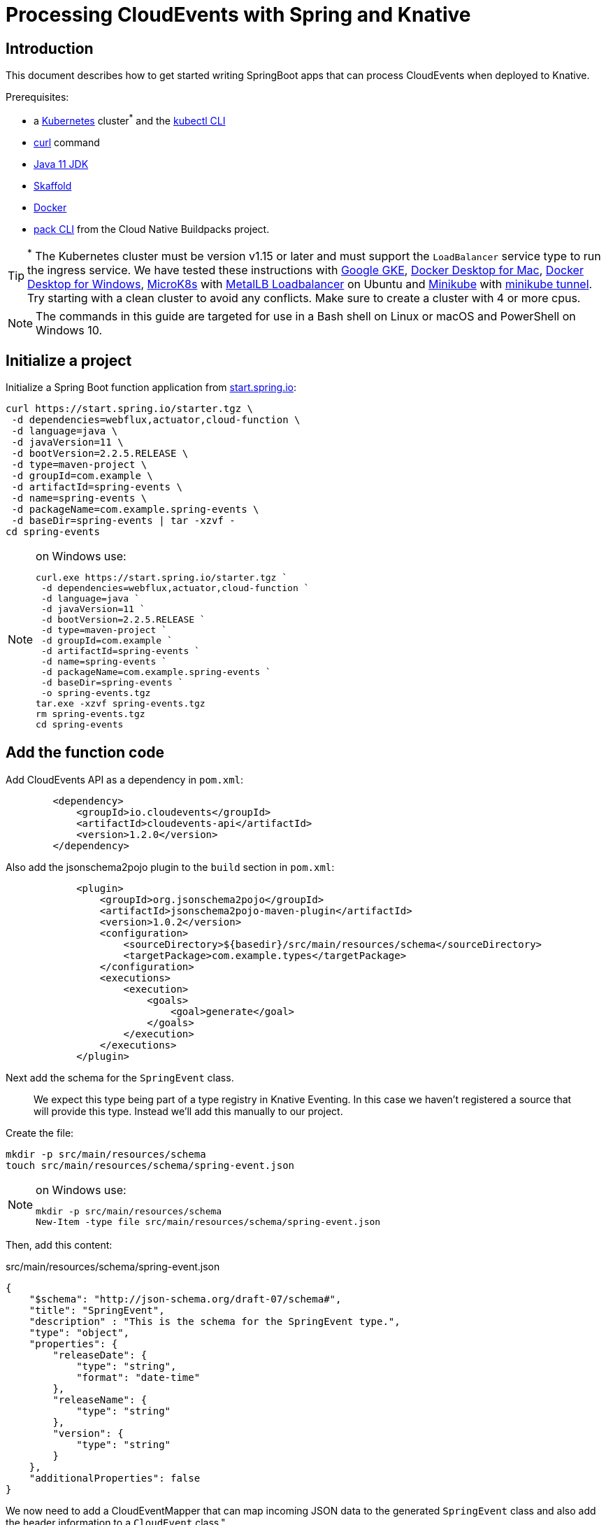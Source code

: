 = Processing CloudEvents with Spring and Knative

[[introduction]]
== Introduction

This document describes how to get started writing SpringBoot apps that can process CloudEvents when deployed to Knative.

Prerequisites:

- a https://kubernetes.io/[Kubernetes] cluster^*^ and the https://kubernetes.io/docs/tasks/tools/install-kubectl/[kubectl CLI]
- https://curl.haxx.se/[curl] command
- https://adoptopenjdk.net/installation.html?variant=openjdk11#[Java 11 JDK]
- https://skaffold.dev/[Skaffold]
- https://www.docker.com/[Docker]
- https://buildpacks.io/docs/install-pack/[pack CLI] from the Cloud Native Buildpacks project.

TIP: ^*^ The Kubernetes cluster must be version v1.15 or later and must support the `LoadBalancer` service type to run the ingress service. We have tested these instructions with https://cloud.google.com/kubernetes-engine[Google GKE], https://hub.docker.com/editions/community/docker-ce-desktop-mac[Docker Desktop for Mac], https://hub.docker.com/editions/community/docker-ce-desktop-windows[Docker Desktop for Windows], https://microk8s.io/[MicroK8s] with https://microk8s.io/docs/addons[MetalLB Loadbalancer] on Ubuntu and https://kubernetes.io/docs/tasks/tools/install-minikube/[Minikube] with https://minikube.sigs.k8s.io/docs/tasks/loadbalancer/[minikube tunnel]. Try starting with a clean cluster to avoid any conflicts. Make sure to create a cluster with 4 or more cpus.

NOTE: The commands in this guide are targeted for use in a Bash shell on Linux or macOS and PowerShell on Windows 10.

== Initialize a project

Initialize a Spring Boot function application from https://start.spring.io[start.spring.io]:

[source,bash]
----
curl https://start.spring.io/starter.tgz \
 -d dependencies=webflux,actuator,cloud-function \
 -d language=java \
 -d javaVersion=11 \
 -d bootVersion=2.2.5.RELEASE \
 -d type=maven-project \
 -d groupId=com.example \
 -d artifactId=spring-events \
 -d name=spring-events \
 -d packageName=com.example.spring-events \
 -d baseDir=spring-events | tar -xzvf -
cd spring-events
----

.on Windows use:
[NOTE]
===============================
----
curl.exe https://start.spring.io/starter.tgz `
 -d dependencies=webflux,actuator,cloud-function `
 -d language=java `
 -d javaVersion=11 `
 -d bootVersion=2.2.5.RELEASE `
 -d type=maven-project `
 -d groupId=com.example `
 -d artifactId=spring-events `
 -d name=spring-events `
 -d packageName=com.example.spring-events `
 -d baseDir=spring-events `
 -o spring-events.tgz
tar.exe -xzvf spring-events.tgz
rm spring-events.tgz
cd spring-events
----
===============================

== Add the function code

Add CloudEvents API as a dependency in `pom.xml`:

[source,xml]
----
        <dependency>
            <groupId>io.cloudevents</groupId>
            <artifactId>cloudevents-api</artifactId>
            <version>1.2.0</version>
        </dependency>
----

Also add the jsonschema2pojo plugin to the `build` section in `pom.xml`:

[source,xml]
----
            <plugin>
                <groupId>org.jsonschema2pojo</groupId>
                <artifactId>jsonschema2pojo-maven-plugin</artifactId>
                <version>1.0.2</version>
                <configuration>
                    <sourceDirectory>${basedir}/src/main/resources/schema</sourceDirectory>
                    <targetPackage>com.example.types</targetPackage>
                </configuration>
                <executions>
                    <execution>
                        <goals>
                            <goal>generate</goal>
                        </goals>
                    </execution>
                </executions>
            </plugin>
----

Next add the schema for the `SpringEvent` class.

> We expect this type being part of a type registry in Knative Eventing. In this case we haven't registered a source that will provide this type. Instead we'll add this manually to our project. 

Create the file:

[source,bash]
----
mkdir -p src/main/resources/schema
touch src/main/resources/schema/spring-event.json
----

.on Windows use:
[NOTE]
===============================
----
mkdir -p src/main/resources/schema
New-Item -type file src/main/resources/schema/spring-event.json
----
===============================

Then, add this content:

.src/main/resources/schema/spring-event.json
[source,json]
----
{
    "$schema": "http://json-schema.org/draft-07/schema#",
    "title": "SpringEvent",
    "description" : "This is the schema for the SpringEvent type.",
    "type": "object",
    "properties": {
        "releaseDate": {
            "type": "string",
            "format": "date-time"
        },
        "releaseName": {
            "type": "string"
        },
        "version": {
            "type": "string"
        }
    },
    "additionalProperties": false
}
----

We now need to add a CloudEventMapper that can map incoming JSON data to the generated `SpringEvent` class and also add the header information to a `CloudEvent` class.", 

> We expect this type of functionality to be added to Spring Cloud Function in the near future, but for now we need to provide this mapping ourselves. 

Just to keep this simple, we will copy a simple mapper implementation from the https://github.com/trisberg/cloud-event-mapper[trisberg/cloud-event-mapper] repository.

Copy the file:

[source,bash]
----
mkdir -p src/main/java/com/springdeveloper/support/cloudevents
curl https://raw.githubusercontent.com/trisberg/cloud-event-mapper/master/src/main/java/com/springdeveloper/support/cloudevents/CloudEventMapper.java \
  -o src/main/java/com/springdeveloper/support/cloudevents/CloudEventMapper.java
----

.on Windows use:
[NOTE]
===============================
----
mkdir -p src/main/java/com/springdeveloper/support/cloudevents
curl.exe https://raw.githubusercontent.com/trisberg/cloud-event-mapper/master/src/main/java/com/springdeveloper/support/cloudevents/CloudEventMapper.java `
  -o src/main/java/com/springdeveloper/support/cloudevents/CloudEventMapper.java
----
===============================

Finally, we need to add the function code to handle the CloudEvent in the SpringEventsApplication class:

.src/main/java/com/example/springevents/SpringEventsApplication.java
[source,java,subs=+quotes]
----
package com.example.springevents;

import java.util.function.Function;

import com.example.types.SpringEvent;
import com.fasterxml.jackson.databind.JsonNode;
import com.springdeveloper.support.cloudevents.CloudEventMapper;
import io.cloudevents.CloudEvent;
import io.cloudevents.v03.AttributesImpl;
import org.slf4j.Logger;
import org.slf4j.LoggerFactory;

import org.springframework.boot.SpringApplication;
import org.springframework.boot.autoconfigure.SpringBootApplication;
import org.springframework.context.annotation.Bean;
import org.springframework.messaging.Message;
import org.springframework.messaging.support.MessageBuilder;

@SpringBootApplication
public class SpringEventsApplication {

    private Logger log = LoggerFactory.getLogger(SpringEventsApplication.class);

    @Bean
    public Function<Message<JsonNode>, Message<String>> fun() {
        return (in) -> {
            CloudEvent<AttributesImpl, SpringEvent> cloudEvent = CloudEventMapper.convert(in, SpringEvent.class);
            String results = "Processed: " + cloudEvent.getData();
            log.info(results);
            return MessageBuilder.withPayload(results).build();
        };
    }

    public static void main(String[] args) {
        SpringApplication.run(SpringEventsApplication.class, args);
    }

}
----

== Build and test locally

Build and run:

[source,bash]
----
./mvnw spring-boot:run
----

In a separate terminal:

[source,bash]
----
curl -w'\n' localhost:8080 \
 -H "Ce-Specversion: 1.0" \
 -H "Ce-Type: com.example.springevent" \
 -H "Ce-Source: spring.io/spring-event" \
 -H "Content-Type: application/json" \
 -H "Ce-Id: 0001" \
 -d '{"releaseDate":"2004-03-24", "releaseName":"Spring Framework", "version":"1.0"}'
----

.on Windows use:
[NOTE]
===============================
----
curl.exe -w'\n' localhost:8080 `
 -H "Ce-Specversion: 1.0" `
 -H "Ce-Type: com.example.springevent" `
 -H "Ce-Source: spring.io/spring-event" `
 -H "Content-Type: application/json" `
 -H "Ce-Id: 0001" `
 -d '{\"releaseDate\":\"2004-03-24\", \"releaseName\":\"Spring Framework\", \"version\":\"1.0\"}'
----
===============================

== Build and test on k8s

=== Install Knative Serving

First we need to install Knative Serving on a Kubernetes cluster.

[source,bash]
----
kubectl apply -f https://github.com/knative/serving/releases/download/v0.13.0/serving-crds.yaml
----

[source,bash]
----
kubectl apply -f https://github.com/knative/serving/releases/download/v0.13.0/serving-core.yaml
----

We also need an ingress service. Here we will use Contour.

[source,bash]
----
kubectl apply -f https://github.com/knative/net-contour/releases/download/v0.13.0/contour.yaml
kubectl apply -f https://github.com/knative/net-contour/releases/download/v0.13.0/net-contour.yaml
----

Now we need to configure Knative Serving to use this ingress service.

[source,bash]
----
kubectl patch configmap/config-network \
  --namespace knative-serving \
  --type merge \
  --patch '{"data":{"ingress.class":"contour.ingress.networking.knative.dev"}}'
----

.on Windows use:
[NOTE]
===============================
----
kubectl patch configmap/config-network `
  --namespace knative-serving `
  --type merge `
  --patch '{\"data\":{\"ingress.class\":\"contour.ingress.networking.knative.dev\"}}'
----
===============================

=== Configure Skaffold

TIP: Skaffold sends color codes to the terminal output which might make it hard to read when using Windows Powershell. You can add a `--color=0` option to any Skaffold command to minimize the color codes and make the output more readable.

Create a Knative Service manifest:

[source,bash]
----
cat <<EOF > knative-service.yaml
apiVersion: serving.knative.dev/v1
kind: Service
metadata:
  name: spring-events
  namespace: default
spec:
  template:
    spec:
      containers:
        - image: spring-events
EOF
----

.on Windows use:
[NOTE]
===============================
----
@"
apiVersion: serving.knative.dev/v1
kind: Service
metadata:
  name: spring-events
  namespace: default
spec:
  template:
    spec:
      containers:
        - image: spring-events
"@ | Out-File knative-service.yaml -enc ascii
----
===============================

Initialize skaffold:

[source,bash]
----
skaffold init --skip-build
----

Modify `skaffold.yaml` and add the `build` section

[source,yaml,subs=+quotes]
----
apiVersion: skaffold/v2alpha4
kind: Config
metadata:
  name: spring-events
build:
  local:
    push: true
  artifacts:
    - image: spring-events
      buildpack:
        builder: "cloudfoundry/cnb:bionic"
  tagPolicy:
    sha256: {}
deploy:
  kubectl:
    manifests:
    - knative-service.yaml
----

Set your own prefix for the repository name, here we use the current user logged in. This should match your Docker ID, if it doesn't just replace it with your Docker ID instead.

[source,bash]
----
skaffold config set default-repo $USER
----

.on Windows use:
[NOTE]
===============================
----
skaffold config set default-repo $env:UserName
----
===============================

=== Deploy to Kubernetes

Build and deploy to Kubernetes cluster:

[source,bash]
----
skaffold run
----

Look up Ingress external IP or hostname.

For most clusters like GKE, microk8s etc use:

[source,bash]
----
INGRESS=$(kubectl get --namespace contour-external service/envoy \
 -o jsonpath='{.status.loadBalancer.ingress[0].ip}')
----

.on Windows use:
[NOTE]
===============================
----
$INGRESS=$(kubectl get --namespace contour-external service/envoy `
 -o jsonpath='{.status.loadBalancer.ingress[0].ip}')
----
===============================

.on Mac with Docker Desktop use:
[NOTE]
===============================
----
INGRESS=$(kubectl get --namespace contour-external service/envoy \
 -o jsonpath='{.status.loadBalancer.ingress[0].hostname}')
----
===============================

.on Windows with Docker Desktop use:
[NOTE]
===============================
----
$INGRESS=$(kubectl get --namespace contour-external service/envoy `
 -o jsonpath='{.status.loadBalancer.ingress[0].hostname}')
----
===============================

Send a message:

[source,bash]
----
curl -w'\n' $INGRESS \
 -H "Host: spring-events.default.example.com" \
 -H "Ce-Specversion: 1.0" \
 -H "Ce-Type: com.example.springevent" \
 -H "Ce-Source: spring.io/spring-event" \
 -H "Content-Type: application/json" \
 -H "Ce-Id: 0001" \
 -d '{"releaseDate":"2004-03-24", "releaseName":"Spring Framework", "version":"1.0"}'
----

.on Windows use:
[NOTE]
===============================
----
curl.exe -w'\n' $INGRESS `
 -H "Host: spring-events.default.example.com" `
 -H "Ce-Specversion: 1.0" `
 -H "Ce-Type: com.example.springevent" `
 -H "Ce-Source: spring.io/spring-event" `
 -H "Content-Type: application/json" `
 -H "Ce-Id: 0001" `
 -d '{\"releaseDate\":\"2004-03-24\", \"releaseName\":\"Spring Framework\", \"version\":\"1.0\"}'
----
===============================

Check the logs:

[source,bash]
----
kubectl logs -c user-container -l serving.knative.dev/configuration=spring-events
----

== Use Knative eventing to dispatch the CloudEvents

=== Install Knative Eventing

[source,bash]
----
kubectl apply -f https://github.com/knative/eventing/releases/download/v0.13.0/eventing-crds.yaml
----

[source,bash]
----
kubectl apply -f https://github.com/knative/eventing/releases/download/v0.13.0/eventing-core.yaml
kubectl apply -f https://github.com/knative/eventing/releases/download/v0.13.0/in-memory-channel.yaml
kubectl apply -f https://github.com/knative/eventing/releases/download/v0.13.0/channel-broker.yaml
----


=== Enable the default broker on the default namespace 

Add a label to the namespace to have the eventing default broker start up:

[source,bash]
----
kubectl label namespace default knative-eventing-injection=enabled
----

Verify that the broker is running:

[source,bash]
----
kubectl -n default get broker.eventing.knative.dev default
----

=== Create a trigger 

We need a trigger to respond to the `SpringEvents` CloudEvents:

[source,bash]
----
cat <<EOF > knative-trigger.yaml
apiVersion: eventing.knative.dev/v1beta1
kind: Trigger
metadata:
  name: spring-events
spec:
  filter:
    attributes:
      type: com.example.springevent
  subscriber:
    ref:
     apiVersion: v1
     kind: Service
     name: spring-events
EOF
----

.on Windows use:
[NOTE]
===============================
----
@"
apiVersion: eventing.knative.dev/v1beta1
kind: Trigger
metadata:
  name: spring-events
spec:
  filter:
    attributes:
      type: com.example.springevent
  subscriber:
    ref:
     apiVersion: v1
     kind: Service
     name: spring-events
"@ | Out-File knative-trigger.yaml -enc ascii
----
===============================

Now, apply this trigger manifest:

[source,bash]
----
kubectl -n default apply -f knative-trigger.yaml
----

=== Post some test data

Now we can try posting events to the broker:

First create a shell inside the cluster where you can execute curl commands:

[source,bash]
----
kubectl run curl --generator=run-pod/v1 --image=radial/busyboxplus:curl -i --tty --rm
----

[source,bash]
----
curl -v "http://default-broker.default.svc.cluster.local" \
 -H "Ce-Specversion: 1.0" \
 -H "Ce-Type: com.example.springevent" \
 -H "Ce-Source: spring.io/spring-event" \
 -H "Content-Type: application/json" \
 -H "Ce-Id: 0001" \
 -d '{"releaseDate":"2004-03-24", "releaseName":"Spring Framework", "version":"1.0"}'
----

[source,bash]
----
curl -v "http://default-broker.default.svc.cluster.local" \
 -H "Ce-Specversion: 1.0" \
 -H "Ce-Type: com.example.springevent" \
 -H "Ce-Source: spring.io/spring-event" \
 -H "Content-Type: application/json" \
 -H "Ce-Id: 0007" \
 -d '{"releaseDate":"2017-09-28", "releaseName":"Spring Framework", "version":"5.0"}'
----

[source,bash]
----
curl -v "http://default-broker.default.svc.cluster.local" \
 -H "Ce-Specversion: 1.0" \
 -H "Ce-Type: com.example.springevent" \
 -H "Ce-Source: spring.io/spring-event" \
 -H "Content-Type: application/json" \
 -H "Ce-Id: 0008" \
 -d '{"releaseDate":"2018-03-01", "releaseName":"Spring Boot", "version":"2.0"}'
----

Check the logs in a separate terminal window:

[source,bash]
----
kubectl logs -c user-container -l serving.knative.dev/configuration=spring-events
----

Close the curl shell inside the cluster by entering `exit` command. 

=== Clean up:

Delete the trigger and the service:

[source,bash]
----
kubectl delete trigger.eventing.knative.dev/spring-events
skaffold delete
----

Delete the default broker:

[source,bash]
----
kubectl label namespace default knative-eventing-injection-
kubectl delete broker.eventing.knative.dev/default
----

Delete any left over Knative resources:
[source,bash]
----
kubectl delete knative --all --all-namespaces
----

Uninstall Knative Eventing:

[source,bash]
----
kubectl delete -f https://github.com/knative/eventing/releases/download/v0.13.0/channel-broker.yaml
kubectl delete -f https://github.com/knative/eventing/releases/download/v0.13.0/in-memory-channel.yaml
kubectl delete -f https://github.com/knative/eventing/releases/download/v0.13.0/eventing-core.yaml
----

Uninstall Knative Serving:

[source,bash]
----
kubectl delete -f https://github.com/knative/net-contour/releases/download/v0.13.0/contour.yaml
kubectl delete -f https://github.com/knative/net-contour/releases/download/v0.13.0/net-contour.yaml
kubectl delete -f https://github.com/knative/serving/releases/download/v0.13.0/serving-core.yaml
----
